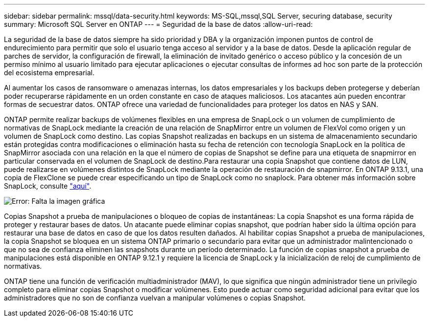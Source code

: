 ---
sidebar: sidebar 
permalink: mssql/data-security.html 
keywords: MS-SQL,mssql,SQL Server, securing database, security 
summary: Microsoft SQL Server en ONTAP 
---
= Seguridad de la base de datos
:allow-uri-read: 


[role="lead"]
La seguridad de la base de datos siempre ha sido prioridad y DBA y la organización imponen puntos de control de endurecimiento para permitir que solo el usuario tenga acceso al servidor y a la base de datos. Desde la aplicación regular de parches de servidor, la configuración de firewall, la eliminación de invitado genérico o acceso público y la concesión de un permiso mínimo al usuario limitado para ejecutar aplicaciones o ejecutar consultas de informes ad hoc son parte de la protección del ecosistema empresarial.

Al aumentar los casos de ransomware o amenazas internas, los datos empresariales y los backups deben protegerse y deberían poder recuperarse rápidamente en un orden constante en caso de ataques maliciosos. Los atacantes aún pueden encontrar formas de secuestrar datos.
ONTAP ofrece una variedad de funcionalidades para proteger los datos en NAS y SAN.

ONTAP permite realizar backups de volúmenes flexibles en una empresa de SnapLock o un volumen de cumplimiento de normativas de SnapLock mediante la creación de una relación de SnapMirror entre un volumen de FlexVol como origen y un volumen de SnapLock como destino. Las copias Snapshot realizadas en backups en un sistema de almacenamiento secundario están protegidas contra modificaciones o eliminación hasta su fecha de retención con tecnología SnapLock en la política de SnapMirror asociada con una relación en la que el número de copias de Snapshot se define para una etiqueta de snapmirror en particular conservada en el volumen de SnapLock de destino.Para restaurar una copia Snapshot que contiene datos de LUN, puede realizarse en volúmenes distintos de SnapLock mediante la operación de restauración de snapmirror. En ONTAP 9.13.1, una copia de FlexClone se puede crear especificando un tipo de SnapLock como no snaplock. Para obtener más información sobre SnapLock, consulte link:https://docs.netapp.com/us-en/ontap/snaplock/["aquí"].

image:./media/snap_snaplock.png["Error: Falta la imagen gráfica"]

Copias Snapshot a prueba de manipulaciones o bloqueo de copias de instantáneas: La copia Snapshot es una forma rápida de proteger y restaurar bases de datos. Un atacante puede eliminar copias snapshot, que podrían haber sido la última opción para restaurar una base de datos en caso de que los datos resulten dañados. Al habilitar copias Snapshot a prueba de manipulaciones, la copia Snapshot se bloquea en un sistema ONTAP primario o secundario para evitar que un administrador malintencionado o que no sea de confianza eliminen las snapshots durante un período determinado. La función de copias snapshot a prueba de manipulaciones está disponible en ONTAP 9.12.1 y requiere la licencia de SnapLock y la inicialización de reloj de cumplimiento de normativas.

ONTAP tiene una función de verificación multiadministrador (MAV), lo que significa que ningún administrador tiene un privilegio completo para eliminar copias Snapshot o modificar volúmenes. Esto puede actuar como seguridad adicional para evitar que los administradores que no son de confianza vuelvan a manipular volúmenes o copias Snapshot.
